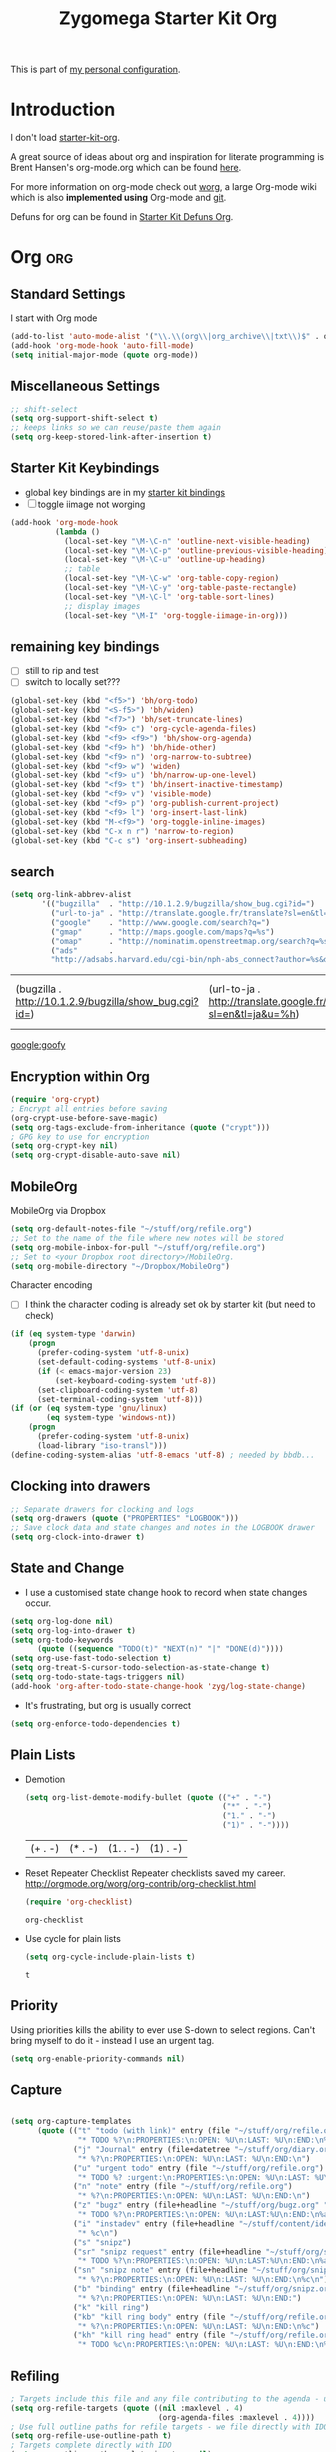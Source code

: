 #+TITLE: Zygomega Starter Kit Org
#+OPTIONS: toc:nil num:nil ^:nil

This is part of [[file:zygomega.org][my personal configuration]].


* Introduction
I don't load [[file:starter-kit-org][starter-kit-org]].

A great source of ideas about org and inspiration for literate
programming is Brent Hansen's org-mode.org which can be found [[http://doc.norang.ca/org-mode.html][here]].

For more information on org-mode check out [[http://orgmode.org/worg/][worg]], a large Org-mode wiki
which is also *implemented using* Org-mode and [[http://git-scm.com/][git]].

Defuns for org can be found in [[file:starter-kit-zyg-defuns-org.org][Starter Kit Defuns Org]].


* Org                                                              :org:
:LOGBOOK:
- State "TODO"       from ""           [2012-07-19 Thu 09:49]
:END:
:PROPERTIES:
		:ID:       29d70d42-d144-4fe0-b28b-0edfa6cf91cc
                :OPEN:     [2012-07-21 Sat 20:51]
:LAST: TODO [2012-07-23 Mon 11:27]
		:END:

** Standard Settings
I start with Org mode
#+begin_src emacs-lisp 
  (add-to-list 'auto-mode-alist '("\\.\\(org\\|org_archive\\|txt\\)$" . org-mode))
  (add-hook 'org-mode-hook 'auto-fill-mode)
  (setq initial-major-mode (quote org-mode))
#+end_src

#+results:
: org-mode

** Miscellaneous Settings
#+begin_src emacs-lisp 
  ;; shift-select
  (setq org-support-shift-select t)
  ;; keeps links so we can reuse/paste them again
  (setq org-keep-stored-link-after-insertion t)
  
#+end_src

#+results:
: t

** Starter Kit Keybindings
   :PROPERTIES:
   :CUSTOM_ID: keybindings
   :END:
- global key bindings are in my [[file:starter-kit-bindings.org][starter kit bindings]]
- [ ] toggle iimage not worging
#+begin_src emacs-lisp
  (add-hook 'org-mode-hook
            (lambda ()
              (local-set-key "\M-\C-n" 'outline-next-visible-heading)
              (local-set-key "\M-\C-p" 'outline-previous-visible-heading)
              (local-set-key "\M-\C-u" 'outline-up-heading)
              ;; table
              (local-set-key "\M-\C-w" 'org-table-copy-region)
              (local-set-key "\M-\C-y" 'org-table-paste-rectangle)
              (local-set-key "\M-\C-l" 'org-table-sort-lines)
              ;; display images
              (local-set-key "\M-I" 'org-toggle-iimage-in-org)))
#+end_src

#+results:
| #[nil \300\301\302\303\304$\207 [add-hook before-save-hook org-encrypt-entries nil t] 5] | #[nil \300\301\302\303\304$\207 [org-add-hook change-major-mode-hook org-show-block-all append local] 5] | (lambda nil (local-set-key \216 (quote outline-next-visible-heading)) (local-set-key \220 (quote outline-previous-visible-heading)) (local-set-key \225 (quote outline-up-heading)) (local-set-key \227 (quote org-table-copy-region)) (local-set-key \231 (quote org-table-paste-rectangle)) (local-set-key \214 (quote org-table-sort-lines)) (local-set-key \311 (quote org-toggle-iimage-in-org))) | auto-fill-mode | #[nil \300\301\302\303\304$\207 [org-add-hook change-major-mode-hook org-babel-show-result-all append local] 5] | org-babel-result-hide-spec | org-babel-hide-all-hashes |

** remaining key bindings
:PROPERTIES:
			:ID:       c0914200-d73d-4205-aba1-6cca8b2dd8f1
			:Effort:   0:15
                        :OPEN:     [2012-07-23 Mon 12:22]
:LAST:     [2012-10-11 Thu 13:11]
:CLOSE:    [2012-10-11 Thu 13:11]
			:END:

- [ ] still to rip and test
- [ ] switch to locally set???
#+begin_src emacs-lisp 
(global-set-key (kbd "<f5>") 'bh/org-todo)
(global-set-key (kbd "<S-f5>") 'bh/widen)
(global-set-key (kbd "<f7>") 'bh/set-truncate-lines)
(global-set-key (kbd "<f9> c") 'org-cycle-agenda-files)
(global-set-key (kbd "<f9> <f9>") 'bh/show-org-agenda)
(global-set-key (kbd "<f9> h") 'bh/hide-other)
(global-set-key (kbd "<f9> n") 'org-narrow-to-subtree)
(global-set-key (kbd "<f9> w") 'widen)
(global-set-key (kbd "<f9> u") 'bh/narrow-up-one-level)
(global-set-key (kbd "<f9> t") 'bh/insert-inactive-timestamp)
(global-set-key (kbd "<f9> v") 'visible-mode)
(global-set-key (kbd "<f9> p") 'org-publish-current-project)
(global-set-key (kbd "<f9> l") 'org-insert-last-link)
(global-set-key (kbd "M-<f9>") 'org-toggle-inline-images)
(global-set-key (kbd "C-x n r") 'narrow-to-region)
(global-set-key (kbd "C-c s") 'org-insert-subheading)
#+end_src

#+results:
: org-insert-subheading

** search
 #+begin_src emacs-lisp  
(setq org-link-abbrev-alist
       '(("bugzilla"  . "http://10.1.2.9/bugzilla/show_bug.cgi?id=")
         ("url-to-ja" . "http://translate.google.fr/translate?sl=en&tl=ja&u=%h")
         ("google"    . "http://www.google.com/search?q=")
         ("gmap"      . "http://maps.google.com/maps?q=%s")
         ("omap"      . "http://nominatim.openstreetmap.org/search?q=%s&polygon=1")
         ("ads"       .
         "http://adsabs.harvard.edu/cgi-bin/nph-abs_connect?author=%s&db_key=AST")))
#+end_src

 #+results:
 | (bugzilla . http://10.1.2.9/bugzilla/show_bug.cgi?id=) | (url-to-ja . http://translate.google.fr/translate?sl=en&tl=ja&u=%h) | (google . http://www.google.com/search?q=) | (gmap . http://maps.google.com/maps?q=%s) | (omap . http://nominatim.openstreetmap.org/search?q=%s&polygon=1) | (ads . http://adsabs.harvard.edu/cgi-bin/nph-abs_connect?author=%s&db_key=AST) |

[[google:goofy]]

** Encryption within Org
#+begin_src emacs-lisp 
(require 'org-crypt)
; Encrypt all entries before saving
(org-crypt-use-before-save-magic)
(setq org-tags-exclude-from-inheritance (quote ("crypt")))
; GPG key to use for encryption
(setq org-crypt-key nil)
(setq org-crypt-disable-auto-save nil)
#+end_src

#+results:



** MobileOrg
:PROPERTIES:
:OPEN: [2012-07-23 Mon 11:48]
:LAST:     [2012-09-16 Sun 09:11]
:CLOSE:    [2012-09-16 Sun 09:11]
:END:

MobileOrg via Dropbox
#+begin_src emacs-lisp 
  (setq org-default-notes-file "~/stuff/org/refile.org")
  ;; Set to the name of the file where new notes will be stored
  (setq org-mobile-inbox-for-pull "~/stuff/org/refile.org")
  ;; Set to <your Dropbox root directory>/MobileOrg.
  (setq org-mobile-directory "~/Dropbox/MobileOrg")
#+end_src

#+results:
: ~/Dropbox/MobileOrg


Character encoding
- [ ] I think the character coding is already set ok by starter kit (but need to check)
#+begin_src emacs-lisp :tangle no
(if (eq system-type 'darwin)
    (progn
      (prefer-coding-system 'utf-8-unix)
      (set-default-coding-systems 'utf-8-unix)
      (if (< emacs-major-version 23)
          (set-keyboard-coding-system 'utf-8))
      (set-clipboard-coding-system 'utf-8)
      (set-terminal-coding-system 'utf-8)))
(if (or (eq system-type 'gnu/linux)
        (eq system-type 'windows-nt))
    (progn
      (prefer-coding-system 'utf-8-unix)
      (load-library "iso-transl")))
(define-coding-system-alias 'utf-8-emacs 'utf-8) ; needed by bbdb...
#+end_src

#+results:

** Clocking into drawers
#+begin_src emacs-lisp 
;; Separate drawers for clocking and logs
(setq org-drawers (quote ("PROPERTIES" "LOGBOOK")))
;; Save clock data and state changes and notes in the LOGBOOK drawer
(setq org-clock-into-drawer t)
#+end_src

#+results:
: t


** State and Change
:PROPERTIES:
:OPEN: [2012-07-23 Mon 19:44]
:LAST:  [2012-07-23 Mon 20:24]
:CLOSE: [2012-07-23 Mon 20:24]
:END:
- I use a customised state change hook to record when state changes occur.
#+begin_src emacs-lisp 
(setq org-log-done nil)
(setq org-log-into-drawer t)
(setq org-todo-keywords
      (quote ((sequence "TODO(t)" "NEXT(n)" "|" "DONE(d)"))))
(setq org-use-fast-todo-selection t)
(setq org-treat-S-cursor-todo-selection-as-state-change t)
(setq org-todo-state-tags-triggers nil)
(add-hook 'org-after-todo-state-change-hook 'zyg/log-state-change)
#+end_src

#+results:
| org-clock-out-if-current | org-checklist | zyg/log-state-change |

- It's frustrating, but org is usually correct
#+begin_src emacs-lisp 
(setq org-enforce-todo-dependencies t)
#+end_src

#+results:
: t

  
** Plain Lists


- Demotion
  #+begin_src emacs-lisp 
  (setq org-list-demote-modify-bullet (quote (("+" . "-")
                                              ("*" . "-")
                                              ("1." . "-")
                                              ("1)" . "-"))))
  #+end_src

  #+results:
  | (+ . -) | (* . -) | (1. . -) | (1) . -) |

- Reset Repeater Checklist
  Repeater checklists saved my career.
  http://orgmode.org/worg/org-contrib/org-checklist.html
  #+begin_src emacs-lisp 
  (require 'org-checklist)
  #+end_src

  #+results:
  : org-checklist

- Use cycle for plain lists
  #+begin_src emacs-lisp 
  (setq org-cycle-include-plain-lists t)
  #+end_src

  #+results:
  : t



** Priority

Using priorities kills the ability to ever use S-down to select
regions.  Can't bring myself to do it - instead I use an urgent tag.

#+begin_src emacs-lisp 
  (setq org-enable-priority-commands nil)
#+end_src

#+results:


** Capture
:LOGBOOK:
CLOCK: [2012-08-23 Thu 20:49]--[2012-08-24 Fri 10:02] => 13:13
- Note taken on [2012-07-21 Sat 21:09] \\
  edited to account for timestamp stuff
:END:
:PROPERTIES:
:ID:       e79ecad1-2428-452a-b9d6-9fdd3ef8a174
:END:

#+begin_src emacs-lisp 
  
  (setq org-capture-templates
        (quote (("t" "todo (with link)" entry (file "~/stuff/org/refile.org")
                 "* TODO %?\n:PROPERTIES:\n:OPEN: %U\n:LAST: %U\n:END:\n%a\n")
                ("j" "Journal" entry (file+datetree "~/stuff/org/diary.org")
                 "* %?\n:PROPERTIES:\n:OPEN: %U\n:LAST: %U\n:END:\n")
                ("u" "urgent todo" entry (file "~/stuff/org/refile.org")
                 "* TODO %? :urgent:\n:PROPERTIES:\n:OPEN: %U\n:LAST: %U\n:END:\n")
                ("n" "note" entry (file "~/stuff/org/refile.org")
                 "* %?\n:PROPERTIES:\n:OPEN: %U\n:LAST: %U\n:END:\n")
                ("z" "bugz" entry (file+headline "~/stuff/org/bugz.org" "incoming")
                 "* TODO %?\n:PROPERTIES:\n:OPEN: %U\n:LAST:%U\n:END:\n%a\n")
                ("i" "instadev" entry (file+headline "~/stuff/content/ideas.org" "instadev")
                 "* %c\n")
                ("s" "snipz")  
                ("sr" "snipz request" entry (file+headline "~/stuff/org/snipz.org" "incoming")
                 "* TODO %?\n:PROPERTIES:\n:OPEN: %U\n:LAST:%U\n:END:\n%a\n")
                ("sn" "snipz note" entry (file+headline "~/stuff/org/snipz.org" "incoming")
                 "* %?\n:PROPERTIES:\n:OPEN: %U\n:LAST: %U\n:END:\n%c\n")
                ("b" "binding" entry (file+headline "~/stuff/org/snipz.org" "bindings")
                 "* %?\n:PROPERTIES:\n:OPEN: %U\n:LAST: %U\n:END:")
                ("k" "kill ring")
                ("kb" "kill ring body" entry (file "~/stuff/org/refile.org")
                 "* %?\n:PROPERTIES:\n:OPEN: %U\n:LAST: %U\n:END:\n%c")
                ("kh" "kill ring head" entry (file "~/stuff/org/refile.org")
                 "* TODO %c\n:PROPERTIES:\n:OPEN: %U\n:LAST: %U\n:END:\n%?"))))
  
#+end_src

#+results:
| t  | todo (with link) | entry | (file ~/stuff/org/refile.org)                      | * TODO %?\n:PROPERTIES:\n:OPEN: %U\n:LAST: %U\n:END:\n%a\n      |
| j  | Journal          | entry | (file+datetree ~/stuff/org/diary.org)              | * %?\n:PROPERTIES:\n:OPEN: %U\n:LAST: %U\n:END:\n               |
| u  | urgent todo      | entry | (file ~/stuff/org/refile.org)                      | * TODO %? :urgent:\n:PROPERTIES:\n:OPEN: %U\n:LAST: %U\n:END:\n |
| n  | note             | entry | (file ~/stuff/org/refile.org)                      | * %?\n:PROPERTIES:\n:OPEN: %U\n:LAST: %U\n:END:\n               |
| z  | bugz             | entry | (file+headline ~/stuff/org/bugz.org incoming)      | * TODO %?\n:PROPERTIES:\n:OPEN: %U\n:LAST:%U\n:END:\n%a\n       |
| i  | instadev         | entry | (file+headline ~/stuff/content/ideas.org instadev) | * %c\n                                                          |
| s  | snipz            |       |                                                    |                                                                 |
| sr | snipz request    | entry | (file+headline ~/stuff/org/snipz.org incoming)     | * TODO %?\n:PROPERTIES:\n:OPEN: %U\n:LAST:%U\n:END:\n%a\n       |
| sn | snipz note       | entry | (file+headline ~/stuff/org/snipz.org incoming)     | * %?\n:PROPERTIES:\n:OPEN: %U\n:LAST: %U\n:END:\n%c\n           |
| b  | binding          | entry | (file+headline ~/stuff/org/snipz.org bindings)     | * %?\n:PROPERTIES:\n:OPEN: %U\n:LAST: %U\n:END:                 |
| k  | kill ring        |       |                                                    |                                                                 |
| kb | kill ring body   | entry | (file ~/stuff/org/refile.org)                      | * %?\n:PROPERTIES:\n:OPEN: %U\n:LAST: %U\n:END:\n%c             |
| kh | kill ring head   | entry | (file ~/stuff/org/refile.org)                      | * TODO %c\n:PROPERTIES:\n:OPEN: %U\n:LAST: %U\n:END:\n%?        |




** Refiling
CLOSED: [2012-07-20 Fri 00:20]
:LOGBOOK:
- State "DONE"       from "NEXT"       [2012-07-20 Fri 00:20]
- State "NEXT"       from "TODO"       [2012-07-20 Fri 00:20]
- State "TODO"       from ""           [2012-07-19 Thu 22:43]
:END:

#+begin_src emacs-lisp  
; Targets include this file and any file contributing to the agenda - up to 4 levels deep
(setq org-refile-targets (quote ((nil :maxlevel . 4)
                                 (org-agenda-files :maxlevel . 4))))
; Use full outline paths for refile targets - we file directly with IDO
(setq org-refile-use-outline-path t)
; Targets complete directly with IDO
(setq org-outline-path-complete-in-steps nil)
; Allow refile to create parent tasks with confirmation
(setq org-refile-allow-creating-parent-nodes (quote confirm))
; every header is a refile target
(setq org-refile-target-verify-function nil)
; use IDO
(setq org-completion-use-ido t)

#+end_src

#+results:

** Agenda view
:PROPERTIES:
		:Effort:   0.45
:OPEN: [2012-07-23 Mon 19:45]
:LAST:  [2012-07-23 Mon 20:24]
:CLOSE: [2012-07-23 Mon 20:24]
:ID: b6b3a794-7836-4259-8b9c-92ce0a35cd24
		:END:

Startup should take this table and create the org-agenda-files list.

#+TBLNAME: agenda-files-table
| stuff           | meta.org                    |                   |
| .emacs.d        | tonyday.org                 |                   |
| .emacs.d        | starter-kit-tonyday-org.org |                   |
| stuff           | org                         | refile.org        |
| stuff           | org                         | bugz.org          |
| stuff           | org                         | snipz.org         |
| stuff           | org                         | org.org           |
| stuff           | emacs                       | emacs.org         |
| stuff           | sys                         | sys.org           |
| stuff           | biz                         | scarce.org        |
| stuff           | site                        | landing.org       |
| stuff           | site                        | scarcecapital.org |
| stuff           | content                     | life.org          |
| stuff           | content                     | writing.org       |
| stuff           | dev                         | webdev.org        |
| stuff           | emacs                       | bindings.org      |
| stuff           | sys                         | git.org           |
| stuff           | factor                      | factor.org        |
| stuff           | dev                         | jsdev.org         |
| stuff           | content                     | ideas.org         |
| git             | emfx_R                      | emfx.org          |
| git             | emfx_R                      | volatility.org    |
| git             | emfx_R                      | rdev.org          |
| git             | emfx_R                      | xkcd.org          |
| emfx            | README.org                  |                   |
| dotemacs-mashup | README.org                  |                   |

- function to reset org-agenda-files based on the above table of directories
  and files
  #+begin_src emacs-lisp :var table=agenda-files-table
    (setq clean-table
          (delete nil  
                  (loop for line in table
                        collect 
                        (delete "" (delete-dups line)))))
    
    (setq org-agenda-files 
          (mapcar
           (lambda (x) 
             (concat "~/"
                     (mapconcat
                      'eval x "/")))
           clean-table))
  #+end_src

  #+results:
  | ~/stuff/meta.org | ~/.emacs.d/tonyday.org | ~/.emacs.d/starter-kit-tonyday-org.org | ~/stuff/org/refile.org | ~/stuff/org/bugz.org | ~/stuff/org/snipz.org | ~/stuff/org/org.org | ~/stuff/emacs/emacs.org | ~/stuff/sys/sys.org | ~/stuff/biz/scarce.org | ~/stuff/site/landing.org | ~/stuff/site/scarcecapital.org | ~/stuff/content/life.org | ~/stuff/content/writing.org | ~/stuff/dev/webdev.org | ~/stuff/emacs/bindings.org | ~/stuff/sys/git.org | ~/stuff/factor/factor.org | ~/stuff/dev/jsdev.org | ~/stuff/content/ideas.org | ~/git/emfx_R/emfx.org | ~/git/emfx_R/volatility.org | ~/git/emfx_R/rdev.org | ~/git/emfx_R/xkcd.org | ~/emfx/README.org | ~/dotemacs-mashup/README.org |



- (Manual) Agenda Files (turned off)
  #+begin_src emacs-lisp :tangle no
    ;; the entire directory (hand edit this)
    (setq org-agenda-files (quote ("~/stuff/org/refile.org"
                                   "~/stuff/org/org.org"
                                   "~/stuff/org/bugz.org"
                                   "~/stuff/org/snipz.org"
                                   "~/stuff/biz/scarce.org"
                                   "~/stuff/meta.org"
                                   "~/stuff/content/life.org"
                                   "~/stuff/content/writing.org"
                                   "~/stuff/emacs/emacs.org"
                                   "~/stuff/emacs/bindings.org"
                                   "~/.emacs.d/tonyday.org"
                                   "~/.emacs.d/starter-kit-tonyday-org.org"
                                   "~/stuff/sys/sys.org"
                                   "~/stuff/sys/migrate.org"
                                   "~/stuff/site/scarcecapital.org"
                                   "~/stuff/dev/webdev.org"
                                   "~/stuff/sys/git.org"
                                   "~/stuff/factor/momentum/qic.org"
                                   "~/stuff/factor/emfx.org"
                                   "~/stuff/factor/factor.org"
                                   "~/emfx/emfx.org"
                                   "~/dotemacs-mashup/README.org"
                                   "~/stuff/dev/rdev.org"
                                   "~/stuff/dev/jsdev.org"
                                   "~/stuff/dev/webdev.org"
                                   "~/stuff/content/quant.org"
                                   "~/stuff/content/ideas.org")))
    
  #+end_src

  #+results:
  | ~/stuff/org/refile.org | ~/stuff/org/org.org | ~/stuff/org/bugz.org | ~/stuff/org/snipz.org | ~/stuff/biz/scarce.org | ~/stuff/meta.org | ~/stuff/content/life.org | ~/stuff/content/writing.org | ~/stuff/emacs/emacs.org | ~/stuff/emacs/bindings.org | ~/.emacs.d/tonyday.org | ~/.emacs.d/starter-kit-tonyday-org.org | ~/stuff/sys/sys.org | ~/stuff/sys/migrate.org | ~/stuff/site/scarcecapital.org | ~/stuff/dev/webdev.org | ~/stuff/sys/git.org | ~/stuff/factor/momentum/qic.org | ~/stuff/factor/emfx.org | ~/stuff/factor/factor.org | ~/emfx/emfx.org | ~/dotemacs-mashup/README.org | ~/stuff/dev/rdev.org | ~/stuff/dev/jsdev.org | ~/stuff/dev/webdev.org | ~/stuff/content/quant.org | ~/stuff/content/ideas.org |

- disable =C-c [=
  I adopt the same system as =norang=.  It becomes difficult to
  remember what's on and not on the agenda
 #+begin_src emacs-lisp
   ;; Disable C-c [ and C-c ] in org-mode
   (add-hook 'org-mode-hook
             (lambda ()
               ;; Undefine C-c [ and C-c ] since this breaks my
               ;; org-agenda files when directories are include It
               ;; expands the files in the directories individually
               (org-defkey org-mode-map "\C-c["    'undefined)
               (org-defkey org-mode-map "\C-c]"    'undefined))
             'append)
  #+end_src




Standard settings
#+begin_src emacs-lisp 
  ;; Compact the block agenda view
  (setq org-agenda-compact-blocks t)
  
  ;; Do not dim blocked tasks
  (setq org-agenda-dim-blocked-tasks nil)
  (setq org-agenda-span 'day)
  (setq org-stuck-projects (quote ("" nil nil "")))

#+end_src

#+results:
|   | nil | nil |   |

- Custom agenda
  This custom view is lidted straight from =norang=.  I have no idea
  how it does what it does, nor what it actually does, but it works
  for me.
  #+begin_src emacs-lisp :tangle yes
    ;; Custom agenda command definitions
    (setq org-agenda-custom-commands
          (quote (("N" "Notes" tags "NOTE"
                   ((org-agenda-overriding-header "Notes")
                    (org-tags-match-list-sublevels t)))
                  ("h" "Habits" tags-todo "STYLE=\"habit\""
                   ((org-agenda-overriding-header "Habits")
                    (org-agenda-sorting-strategy
                     '(todo-state-down effort-up category-keep))))
                  (" " "Agenda"
                   ((agenda "" nil)
                    (tags "REFILE"
                          ((org-agenda-overriding-header "Tasks to Refile")
                           (org-tags-match-list-sublevels nil)))
                    (tags-todo "-CANCELLED/!"
                               ((org-agenda-overriding-header "Stuck Projects")
                                (org-agenda-skip-function 'bh/skip-non-stuck-projects)))
                    (tags-todo "-WAITING-CANCELLED/!NEXT"
                               ((org-agenda-overriding-header "Next Tasks")
                                (org-agenda-skip-function 'bh/skip-projects-and-habits-and-single-tasks)
                                (org-agenda-todo-ignore-scheduled t)
                                (org-agenda-todo-ignore-deadlines t)
                                (org-tags-match-list-sublevels t)
                                (org-agenda-sorting-strategy
                                 '(todo-state-down effort-up category-keep))))
                    (tags-todo "-REFILE-CANCELLED/!-HOLD-WAITING"
                               ((org-agenda-overriding-header "Tasks")
                                (org-agenda-skip-function 'bh/skip-project-tasks-maybe)
                                (org-agenda-todo-ignore-scheduled t)
                                (org-agenda-todo-ignore-deadlines t)
                                (org-agenda-sorting-strategy
                                 '(category-keep))))
                    (tags-todo "-CANCELLED/!"
                               ((org-agenda-overriding-header "Projects")
                                (org-agenda-skip-function 'bh/skip-non-projects)
                                (org-agenda-sorting-strategy
                                 '(category-keep))))
                    (tags-todo "-CANCELLED/!WAITING|HOLD"
                               ((org-agenda-overriding-header "Waiting and Postponed Tasks")
                                (org-tags-match-list-sublevels nil)
                                (org-agenda-todo-ignore-scheduled 'future)
                                (org-agenda-todo-ignore-deadlines 'future)))
                    (tags "-REFILE/"
                          ((org-agenda-overriding-header "Tasks to Archive")
                           (org-agenda-skip-function 'bh/skip-non-archivable-tasks))))
                   nil)
                  ("r" "Tasks to Refile" tags "REFILE"
                   ((org-agenda-overriding-header "Tasks to Refile")
                    (org-tags-match-list-sublevels nil)))
                  ("#" "Stuck Projects" tags-todo "-CANCELLED/!"
                   ((org-agenda-overriding-header "Stuck Projects")
                    (org-agenda-skip-function 'bh/skip-non-stuck-projects)))
                  ("n" "Next Tasks" tags-todo "-WAITING-CANCELLED/!NEXT"
                   ((org-agenda-overriding-header "Next Tasks")
                    (org-agenda-skip-function 'bh/skip-projects-and-habits-and-single-tasks)
                    (org-agenda-todo-ignore-scheduled t)
                    (org-agenda-todo-ignore-deadlines t)
                    (org-tags-match-list-sublevels t)
                    (org-agenda-sorting-strategy
                     '(todo-state-down effort-up category-keep))))
                  ("R" "Tasks" tags-todo "-REFILE-CANCELLED/!-HOLD-WAITING"
                   ((org-agenda-overriding-header "Tasks")
                    (org-agenda-skip-function 'bh/skip-project-tasks-maybe)
                    (org-agenda-sorting-strategy
                     '(category-keep))))
                  ("p" "Projects" tags-todo "-CANCELLED/!"
                   ((org-agenda-overriding-header "Projects")
                    (org-agenda-skip-function 'bh/skip-non-projects)
                    (org-agenda-sorting-strategy
                     '(category-keep))))
                  ("w" "Waiting Tasks" tags-todo "-CANCELLED/!WAITING|HOLD"
                   ((org-agenda-overriding-header "Waiting and Postponed tasks"))
                   (org-tags-match-list-sublevels nil))
                  ("A" "Tasks to Archive" tags "-REFILE/"
                   ((org-agenda-overriding-header "Tasks to Archive")
                    (org-agenda-skip-function 'bh/skip-non-archivable-tasks))))))
  #+end_src

  #+results:
  | N | Notes            | tags                                                                                                                                                                                                                                                                                                                                                                                                                                                                                                                                                                                                                                                                                                                                                                                                                                                                                                                                                                                                                                                                                                                     | NOTE                                                                                                                                                                                                                                                                                                                                          | ((org-agenda-overriding-header Notes) (org-tags-match-list-sublevels t))                                                                                                                                                                                                                                                |                                                              |                                     |
  | h | Habits           | tags-todo                                                                                                                                                                                                                                                                                                                                                                                                                                                                                                                                                                                                                                                                                                                                                                                                                                                                                                                                                                                                                                                                                                                | STYLE="habit"                                                                                                                                                                                                                                                                                                                                 | ((org-agenda-overriding-header Habits) (org-agenda-sorting-strategy (quote (todo-state-down effort-up category-keep))))                                                                                                                                                                                                 |                                                              |                                     |
  |   | Agenda           | ((agenda  nil) (tags REFILE ((org-agenda-overriding-header Tasks to Refile) (org-tags-match-list-sublevels nil))) (tags-todo -CANCELLED/! ((org-agenda-overriding-header Stuck Projects) (org-agenda-skip-function (quote bh/skip-non-stuck-projects)))) (tags-todo -WAITING-CANCELLED/!NEXT ((org-agenda-overriding-header Next Tasks) (org-agenda-skip-function (quote bh/skip-projects-and-habits-and-single-tasks)) (org-agenda-todo-ignore-scheduled t) (org-agenda-todo-ignore-deadlines t) (org-tags-match-list-sublevels t) (org-agenda-sorting-strategy (quote (todo-state-down effort-up category-keep))))) (tags-todo -REFILE-CANCELLED/!-HOLD-WAITING ((org-agenda-overriding-header Tasks) (org-agenda-skip-function (quote bh/skip-project-tasks-maybe)) (org-agenda-todo-ignore-scheduled t) (org-agenda-todo-ignore-deadlines t) (org-agenda-sorting-strategy (quote (category-keep))))) (tags-todo -CANCELLED/! ((org-agenda-overriding-header Projects) (org-agenda-skip-function (quote bh/skip-non-projects)) (org-agenda-sorting-strategy (quote (category-keep))))) (tags-todo -CANCELLED/!WAITING | HOLD ((org-agenda-overriding-header Waiting and Postponed Tasks) (org-tags-match-list-sublevels nil) (org-agenda-todo-ignore-scheduled (quote future)) (org-agenda-todo-ignore-deadlines (quote future)))) (tags -REFILE/ ((org-agenda-overriding-header Tasks to Archive) (org-agenda-skip-function (quote bh/skip-non-archivable-tasks))))) | nil                                                                                                                                                                                                                                                                                                                     |                                                              |                                     |
  | r | Tasks to Refile  | tags                                                                                                                                                                                                                                                                                                                                                                                                                                                                                                                                                                                                                                                                                                                                                                                                                                                                                                                                                                                                                                                                                                                     | REFILE                                                                                                                                                                                                                                                                                                                                        | ((org-agenda-overriding-header Tasks to Refile) (org-tags-match-list-sublevels nil))                                                                                                                                                                                                                                    |                                                              |                                     |
  | # | Stuck Projects   | tags-todo                                                                                                                                                                                                                                                                                                                                                                                                                                                                                                                                                                                                                                                                                                                                                                                                                                                                                                                                                                                                                                                                                                                | -CANCELLED/!                                                                                                                                                                                                                                                                                                                                  | ((org-agenda-overriding-header Stuck Projects) (org-agenda-skip-function (quote bh/skip-non-stuck-projects)))                                                                                                                                                                                                           |                                                              |                                     |
  | n | Next Tasks       | tags-todo                                                                                                                                                                                                                                                                                                                                                                                                                                                                                                                                                                                                                                                                                                                                                                                                                                                                                                                                                                                                                                                                                                                | -WAITING-CANCELLED/!NEXT                                                                                                                                                                                                                                                                                                                      | ((org-agenda-overriding-header Next Tasks) (org-agenda-skip-function (quote bh/skip-projects-and-habits-and-single-tasks)) (org-agenda-todo-ignore-scheduled t) (org-agenda-todo-ignore-deadlines t) (org-tags-match-list-sublevels t) (org-agenda-sorting-strategy (quote (todo-state-down effort-up category-keep)))) |                                                              |                                     |
  | R | Tasks            | tags-todo                                                                                                                                                                                                                                                                                                                                                                                                                                                                                                                                                                                                                                                                                                                                                                                                                                                                                                                                                                                                                                                                                                                | -REFILE-CANCELLED/!-HOLD-WAITING                                                                                                                                                                                                                                                                                                              | ((org-agenda-overriding-header Tasks) (org-agenda-skip-function (quote bh/skip-project-tasks-maybe)) (org-agenda-sorting-strategy (quote (category-keep))))                                                                                                                                                             |                                                              |                                     |
  | p | Projects         | tags-todo                                                                                                                                                                                                                                                                                                                                                                                                                                                                                                                                                                                                                                                                                                                                                                                                                                                                                                                                                                                                                                                                                                                | -CANCELLED/!                                                                                                                                                                                                                                                                                                                                  | ((org-agenda-overriding-header Projects) (org-agenda-skip-function (quote bh/skip-non-projects)) (org-agenda-sorting-strategy (quote (category-keep))))                                                                                                                                                                 |                                                              |                                     |
  | w | Waiting Tasks    | tags-todo                                                                                                                                                                                                                                                                                                                                                                                                                                                                                                                                                                                                                                                                                                                                                                                                                                                                                                                                                                                                                                                                                                                | -CANCELLED/!WAITING                                                                                                                                                                                                                                                                                                                           | HOLD                                                                                                                                                                                                                                                                                                                    | ((org-agenda-overriding-header Waiting and Postponed tasks)) | (org-tags-match-list-sublevels nil) |
  | A | Tasks to Archive | tags                                                                                                                                                                                                                                                                                                                                                                                                                                                                                                                                                                                                                                                                                                                                                                                                                                                                                                                                                                                                                                                                                                                     | -REFILE/                                                                                                                                                                                                                                                                                                                                      | ((org-agenda-overriding-header Tasks to Archive) (org-agenda-skip-function (quote bh/skip-non-archivable-tasks)))                                                                                                                                                                                                       |                                                              |                                     |




** Agenda Keys
:PROPERTIES:
:OPEN: [2012-07-23 Mon 20:41]
:LAST: NEXT [2012-08-01 Wed 15:08]
:END:

Most of these agenda commands are from =norang=.  The defuns are
defined [[file:starter-kit-zyg-defuns-org.org::*%3Dnorang%3D%20defuns][here]].

#+begin_src emacs-lisp 
(add-hook 'org-agenda-mode-hook
          (lambda ()
            (define-key org-agenda-mode-map "q" 'bury-buffer))
          'append)
(add-hook 'org-agenda-mode-hook
          '(lambda () (org-defkey org-agenda-mode-map "F" 'bh/restrict-to-file-or-follow))
          'append)
(add-hook 'org-agenda-mode-hook
          '(lambda () (org-defkey org-agenda-mode-map "W" 'bh/widen))
          'append)
(add-hook 'org-agenda-mode-hook
          '(lambda () (org-defkey org-agenda-mode-map "N" 'bh/narrow-to-subtree))
          'append)
(add-hook 'org-agenda-mode-hook
          '(lambda () (org-defkey org-agenda-mode-map "P" 'bh/narrow-to-project))
          'append)
(add-hook 'org-agenda-mode-hook
          '(lambda () (org-defkey org-agenda-mode-map "U" 'bh/narrow-up-one-level))
          'append)
(add-hook 'org-agenda-mode-hook
          '(lambda () (org-defkey org-agenda-mode-map "\C-c\C-x<" 'bh/set-agenda-restriction-lock))
          'append)
#+end_src

#+results:
| lambda | nil | (define-key org-agenda-mode-map q (quote bury-buffer))                        |
| lambda | nil | (org-defkey org-agenda-mode-map F (quote bh/restrict-to-file-or-follow))      |
| lambda | nil | (org-defkey org-agenda-mode-map W (quote bh/widen))                           |
| lambda | nil | (org-defkey org-agenda-mode-map N (quote bh/narrow-to-subtree))               |
| lambda | nil | (org-defkey org-agenda-mode-map P (quote bh/narrow-to-project))               |
| lambda | nil | (org-defkey org-agenda-mode-map U (quote bh/narrow-up-one-level))             |
| lambda | nil | (org-defkey org-agenda-mode-map < (quote bh/set-agenda-restriction-lock)) |
| lambda | nil | (hl-line-mode 1)                                                              |

** Agenda Settings - Miscellaneous
:PROPERTIES:
:OPEN: [2012-08-01 Wed 13:57]
:CLOSE: [2012-08-01 Wed 13:57]
:LAST:  [2012-08-01 Wed 13:57]
:END:

These follow the =norang= suggestions  
#+begin_src emacs-lisp 
;; Always hilight the current agenda line
(add-hook 'org-agenda-mode-hook
          '(lambda () (hl-line-mode 1))
          'append)

;; Keep tasks with dates on the global todo lists
(setq org-agenda-todo-ignore-with-date nil)

;; Keep tasks with deadlines on the global todo lists
(setq org-agenda-todo-ignore-deadlines nil)

;; Keep tasks with scheduled dates on the global todo lists
(setq org-agenda-todo-ignore-scheduled nil)

;; Keep tasks with timestamps on the global todo lists
(setq org-agenda-todo-ignore-timestamp nil)

;; Remove completed deadline tasks from the agenda view
(setq org-agenda-skip-deadline-if-done t)

;; Remove completed scheduled tasks from the agenda view
(setq org-agenda-skip-scheduled-if-done t)

;; Remove completed items from search results
(setq org-agenda-skip-timestamp-if-done t)

(setq org-agenda-include-diary nil)
(setq org-agenda-diary-file (expand-file-name "~/org/diary.org"))

(setq org-agenda-insert-diary-extract-time t)

;; Include agenda archive files when searching for things
(setq org-agenda-text-search-extra-files (quote (agenda-archives)))

;; Show all future entries for repeating tasks
(setq org-agenda-repeating-timestamp-show-all t)

;; Show all agenda dates - even if they are empty
(setq org-agenda-show-all-dates t)

;; Start the weekly agenda on Monday
(setq org-agenda-start-on-weekday 1)

;; Enable display of the time grid so we can see the marker for the current time
(setq org-agenda-time-grid (quote ((daily today remove-match)
                                   #("----------------" 0 16 (org-heading t))
                                   (830 1000 1200 1300 1500 1700))))

;; Display tags farther right
(setq org-agenda-tags-column -102)

;; Keep filters in place
(setq org-agenda-persistent-filter t)




#+end_src

#+results:
: t




** Agenda sort from =norang=

Defuns are defined [[file:starter-kit-zyg-defuns-org.org::*%3Dnorang%3D%20defuns][here]]. 
#+begin_src emacs-lisp
  
  ;; Sorting order for tasks on the agenda
  (setq org-agenda-sorting-strategy
        (quote ((agenda habit-down time-up user-defined-up priority-down effort-up category-keep)
                (todo category-up priority-down effort-up)
                (tags category-up priority-down effort-up)
                (search category-up))))
  ;;
  ;; Agenda sorting functions
  ;;
  (setq org-agenda-cmp-user-defined 'bh/agenda-sort)
#+end_src

#+results:
: bh/agenda-sort

** Tags

#+begin_src emacs-lisp 

; Tags with fast selection keys
(setq org-tag-alist (quote (("urgent" . ?u)
                            ("bill" . ?b)
                            ("scarce" . ?s)
                            ("crypt" . ?c)
                            ("emacs" . ?e))))
                            
; Allow setting single tags without the menu
(setq org-fast-tag-selection-single-key (quote expert))

; For tag searches ignore tasks with scheduled and deadline dates
(setq org-agenda-tags-todo-honor-ignore-options nil)

#+end_src

#+results:

** Archiving
:LOGBOOK:
- State "DONE"       from "NEXT"       [2012-07-19 Thu 23:19]
- State "NEXT"       from "TODO"       [2012-07-19 Thu 23:19]
- State "TODO"       from ""           [2012-07-19 Thu 23:19]
:END:

Anything with a =DONE= todo tag is a valid archiving candidate.
Though more often than not I'm going to set a section heading back to
=""= once I'm done.

#+begin_src emacs-lisp 
(setq org-archive-mark-done nil)
(setq org-archive-location "%s_archive::* Archived Tasks")
#+end_src

#+results:
: %s_archive::* Archived Tasks

** Code Blocks
:PROPERTIES:
:OPEN: [2012-07-23 Mon 19:52]
:LAST: TODO [2012-07-23 Mon 19:52]
:END:

- lowercase results
  #+begin_src emacs-lisp 
  (setq org-babel-results-keyword "results")
  #+end_src

  #+results:
  : results

- languages used
  #+begin_src emacs-lisp 
    (org-babel-do-load-languages
       (quote org-babel-load-languages)
       (quote ((emacs-lisp . t)
               (sh . t)
               (gnuplot . t)
               (org . t)
               (octave . t)
               (js . t)
               (R . t))))
  #+end_src

  #+results:
  | (emacs-lisp . t) | (sh . t) | (gnuplot . t) | (org . t) | (octave . t) |

- Don't cache me
  #+begin_src emacs-lisp 
    (setq org-babel-default-header-args
    (cons '(:cache . "no")
    (assq-delete-all :cache org-babel-default-header-args)))
  #+end_src

  #+results:
  | (:cache . no) | (:session . *Inferior Octave*) | (:results . value) | (:results . replace) | (:exports . code) | (:noweb . no) | (:hlines . no) | (:tangle . no) | (:padnewline . yes) |

- Don't prompt me
  #+begin_src emacs-lisp 
  (setq org-confirm-babel-evaluate nil)
  #+end_src

  #+results:

- do not re-evaluate on export
  #+begin_src emacs-lisp 
  (setq org-export-babel-evaluate nil)
  #+end_src

  #+results:

- Use the current window for C-c ' source editing
  #+begin_src emacs-lisp 
  (setq org-src-window-setup 'current-window)
  #+end_src

  #+results:
  : current-window

- Always look your best
  #+begin_src emacs-lisp 
  (setq org-src-fontify-natively t)
  #+end_src

  #+results:
  : t

- I wish I'd known about this before.
  #+begin_src emacs-lisp 
  (setq org-src-tab-acts-natively t)
  #+end_src

  #+results:
  : t

  

** Setting to get Octave Working
:PROPERTIES:
:ID: b142296d-b21d-4f4b-a462-3404ff6b4c57
:END:

- Results are value (needed for octave)
  #+begin_src emacs-lisp 
  (setq org-babel-default-header-args
       (cons '(:results . "value") org-babel-default-header-args)) 
  #+end_src

  #+results:
  | (:results . value) | (:cache . no) | (:session . *Inferior Octave*) | (:results . value) | (:results . replace) | (:exports . code) | (:noweb . no) | (:hlines . no) | (:tangle . no) | (:padnewline . yes) |

- [ ] inline images break my windows emacs 
  #+begin_src emacs-lisp 
  (setq org-startup-with-inline-images nil)
  #+end_src

  #+results:

- Single session for Octave
  - [ ] breaks other languages of course as it's a global variable
  - turning this off
  #+begin_src emacs-lisp :tangle no
  ; Run octave in the same session.  Without this set, octave opens
  ; and closes on every evaluation.
  (setq org-babel-default-header-args
         (cons '(:session . "*Inferior Octave*")
         (assq-delete-all :session org-babel-default-header-args)))
  #+end_src

  #+results:
  | (:session . *Inferior Octave*) | (:results . value) | (:cache . no) | (:results . value) | (:results . replace) | (:exports . code) | (:noweb . no) | (:hlines . no) | (:tangle . no) | (:padnewline . yes) |

- tangle octave files with a .m suffix
  #+begin_src emacs-lisp 
  (add-to-list 'org-babel-tangle-lang-exts '("octave" . "m"))
  #+end_src

  #+results:
  | (octave . m) | (emacs-lisp . el) |

- sub-scripts might mess with octave
  #+begin_src emacs-lisp 
  (setq org-use-sub-superscripts nil)
  #+end_src

  #+results:


** Export settings
:LOGBOOK:
		 - State "DONE"       from "TODO"       [2012-05-29 Tue 09:10]
		 :END:
:PROPERTIES:
:Effort: 5:00
:ID: 85ec9756-18b2-4240-a021-7cfa8e6f718b
:END:

HTML exported using org looks so clean and stylish.

- no post-amble thanks
  #+begin_src emacs-lisp 
  (setq org-export-html-postamble nil)
  #+end_src

  #+results:

  
- Inline images in HTML instead of producting links to the image
  #+begin_src emacs-lisp 
  (setq org-export-html-inline-images t)
  #+end_src

  #+results:
  : t

- Using an external style file
  #+begin_src emacs-lisp 
    (setq org-export-html-style "<link rel=\"stylesheet\" type=\"text/css\" href=\"style.css\"/>")
    (setq org-export-html-style-include-default nil)
  #+end_src

  #+results:

- Do not generate internal css formatting for HTML exports
  - [ ] try this out M-x org-export-htmlize-generate-css
  #+begin_src emacs-lisp 
  (setq org-export-htmlize-output-type (quote css))
  #+end_src

  #+results:
  : css

- Export with LaTeX fragments
  - [ ] dollar dollar bug
  #+begin_src emacs-lisp 
  (setq org-export-with-LaTeX-fragments t)
  #+end_src

  #+results:
  : t

- html decl
  #+begin_src emacs-lisp 
  (setq org-export-html-xml-declaration (quote (("html" . "")
                                                ("was-html" . "<?xml version=\"1.0\" encoding=\"%s\"?>")
                                                ("php" . "<?php echo \"<?xml version=\\\"1.0\\\" encoding=\\\"%s\\\" ?>\"; ?>"))))
  #+end_src

  #+results:
  | (html . ) | (was-html . <?xml version="1.0" encoding="%s"?>) | (php . <?php echo "<?xml version=\"1.0\" encoding=\"%s\" ?>"; ?>) |

- allow BIND to do its thing
  #+begin_src emacs-lisp 
  (setq org-export-allow-BIND t)
  #+end_src

  #+results:
  : t

- timestamps outside drawers are evil.
  #+begin_src emacs-lisp 
  (setq org-export-with-timestamps nil)
  #+end_src

  #+results:


** Publishing
:PROPERTIES:
:OPEN: [2012-07-23 Mon 20:14]
:LAST:     [2012-10-11 Thu 13:31]
:CLOSE:    [2012-10-11 Thu 13:31]
:END:

This is still in test mode.

#+begin_src emacs-lisp 
  ;tmp - http://www.scarcecapital.com/qic
  (setq org-publish-project-alist
        ; mom-org are the org-files that generate the content
        ; mom-extra are images and css files that need to be included
        ; mom is the top-level project that gets published
        (quote (("mom-report-org"
                 :base-directory "~/projects/qic/momentum/draft"
                 :publishing-directory "~/pub/report"
                 ; :publishing-directory "/ssh:www-data@www:~/www.scarcecapital.com/tmp"
                 :recursive t
                 :section-numbers nil
                 :table-of-contents nil
                 :base-extension "org"
                 :publishing-function (org-publish-org-to-html org-publish-org-to-org)
                 :style "<link rel=\"stylesheet\" href=\"scarce.css\" type=\"text/css\" />"
                 :plain-source t
                 :htmlized-source t
                 :style-include-default nil
                 :auto-sitemap t
                 :sitemap-filename "index.html"
                 :sitemap-title "Momentum Report"
                 :sitemap-style "tree"
                 :author-info t
                 :creator-info t)
                ("mom-report-extra"
                 :base-directory "~/projects/qic/momentum/draft"
                 :publishing-directory "~/pub/report"
                 :base-extension "css\\|pdf\\|png\\|jpg\\|gif"
                 :publishing-function org-publish-attachment
                 :recursive t
                 :author nil)
                ("mom-report"
                 :components ("mom-report-org" "mom-report-extra"))
                ; tmp for quick testing
                ("tmp-org"
                 :base-directory "~/tmp/publish"
                 :publishing-directory "~/pub/tmp"
                 ; :publishing-directory "/ssh:www-data@www:~/www.scarcecapital.com/tmp"
                 :recursive t
                 :section-numbers nil
                 :table-of-contents nil
                 :base-extension "org"
                 :publishing-function (org-publish-org-to-html org-publish-org-to-org)
                 ;:style "<link rel=\"stylesheet\" href=\"http://scarcecapital.com/tmp/org.css\" type=\"text/css\" />"
                 ; I assume you can then just put the stylesheet in the directory (tmp) and all is cool
                 :style "<link rel=\"stylesheet\" href=\"org.css\" type=\"text/css\" />"
                 :plain-source t
                 :htmlized-source t
                 :style-include-default nil
                 :auto-sitemap t
                 :sitemap-filename "index.html"
                 :sitemap-title "Test Publishing Environment"
                 :sitemap-style "tree"
                 :author-info t
                 :creator-info t)
                ("tmp-extra"
                 :base-directory "~/tmp/publish/"
                 :publishing-directory "~/pub/tmp"
                 :base-extension "css\\|pdf\\|png\\|jpg\\|gif\\|el"
                 :publishing-function org-publish-attachment
                 :recursive t
                 :author nil)
                ("tmp"
                 :components ("tmp-org" "tmp-extra"))
                ; mom-dev is a testing version
                ("mom-dev-org"
                 :base-directory "~/projects/momentum/dev"
                 :publishing-directory "~/pub/dev"
                 ; :publishing-directory "/ssh:www-data@www:~/www.scarcecapital.com/tmp"
                 :recursive t
                 :section-numbers nil
                 :table-of-contents nil
                 :base-extension "org"
                 :publishing-function (org-publish-org-to-html org-publish-org-to-org)
                 :style "<link rel=\"stylesheet\" href=\"http://scarcecapital.com/tmp/org.css\" type=\"text/css\" />"
                 :plain-source t
                 :htmlized-source t
                 :style-include-default nil
                 :auto-sitemap t
                 :sitemap-filename "index.html"
                 :sitemap-title "Momemtum Development"
                 :sitemap-style "tree"
                 :author-info t
                 :creator-info t)
                ("mom-dev-extra"
                 :base-directory "~/projects/momentum/dev"
                 :publishing-directory "~/pub/dev"
                 :base-extension "css\\|pdf\\|png\\|jpg\\|gif"
                 :publishing-function org-publish-attachment
                 :recursive t
                 :author nil)
                ("mom-dev"
                 :components ("mom-dev-org" "mom-dev-extra")))))

#+end_src

#+results:
| mom-report-org   | :base-directory | ~/projects/qic/momentum/draft     | :publishing-directory | ~/pub/report | :recursive      | t    | :section-numbers | nil  | :table-of-contents | nil  | :base-extension      | org                    | :publishing-function   | (org-publish-org-to-html org-publish-org-to-org) | :style  | <link rel="stylesheet" href="scarce.css" type="text/css" />                           | :plain-source | t | :htmlized-source | t | :style-include-default | nil | :auto-sitemap | t | :sitemap-filename | index.html | :sitemap-title | Momentum Report             | :sitemap-style | tree | :author-info | t | :creator-info | t |
| mom-report-extra | :base-directory | ~/projects/qic/momentum/draft     | :publishing-directory | ~/pub/report | :base-extension | css\ | pdf\             | png\ | jpg\               | gif  | :publishing-function | org-publish-attachment | :recursive             | t                                                | :author | nil                                                                                   |               |   |                  |   |                        |     |               |   |                   |            |                |                             |                |      |              |   |               |   |
| mom-report       | :components     | (mom-report-org mom-report-extra) |                       |              |                 |      |                  |      |                    |      |                      |                        |                        |                                                  |         |                                                                                       |               |   |                  |   |                        |     |               |   |                   |            |                |                             |                |      |              |   |               |   |
| tmp-org          | :base-directory | ~/tmp/publish                     | :publishing-directory | ~/pub/tmp    | :recursive      | t    | :section-numbers | nil  | :table-of-contents | nil  | :base-extension      | org                    | :publishing-function   | (org-publish-org-to-html org-publish-org-to-org) | :style  | <link rel="stylesheet" href="org.css" type="text/css" />                              | :plain-source | t | :htmlized-source | t | :style-include-default | nil | :auto-sitemap | t | :sitemap-filename | index.html | :sitemap-title | Test Publishing Environment | :sitemap-style | tree | :author-info | t | :creator-info | t |
| tmp-extra        | :base-directory | ~/tmp/publish/                    | :publishing-directory | ~/pub/tmp    | :base-extension | css\ | pdf\             | png\ | jpg\               | gif\ | el                   | :publishing-function   | org-publish-attachment | :recursive                                       | t       | :author                                                                               | nil           |   |                  |   |                        |     |               |   |                   |            |                |                             |                |      |              |   |               |   |
| tmp              | :components     | (tmp-org tmp-extra)               |                       |              |                 |      |                  |      |                    |      |                      |                        |                        |                                                  |         |                                                                                       |               |   |                  |   |                        |     |               |   |                   |            |                |                             |                |      |              |   |               |   |
| mom-dev-org      | :base-directory | ~/projects/momentum/dev           | :publishing-directory | ~/pub/dev    | :recursive      | t    | :section-numbers | nil  | :table-of-contents | nil  | :base-extension      | org                    | :publishing-function   | (org-publish-org-to-html org-publish-org-to-org) | :style  | <link rel="stylesheet" href="http://scarcecapital.com/tmp/org.css" type="text/css" /> | :plain-source | t | :htmlized-source | t | :style-include-default | nil | :auto-sitemap | t | :sitemap-filename | index.html | :sitemap-title | Momemtum Development        | :sitemap-style | tree | :author-info | t | :creator-info | t |
| mom-dev-extra    | :base-directory | ~/projects/momentum/dev           | :publishing-directory | ~/pub/dev    | :base-extension | css\ | pdf\             | png\ | jpg\               | gif  | :publishing-function | org-publish-attachment | :recursive             | t                                                | :author | nil                                                                                   |               |   |                  |   |                        |     |               |   |                   |            |                |                             |                |      |              |   |               |   |
| mom-dev          | :components     | (mom-dev-org mom-dev-extra)       |                       |              |                 |      |                  |      |                    |      |                      |                        |                        |                                                  |         |                                                                                       |               |   |                  |   |                        |     |               |   |                   |            |                |                             |                |      |              |   |               |   |


** Visuals

Various visual stylistic choices 
#+begin_src emacs-lisp 
  (setq org-hide-leading-stars nil)
  (setq org-startup-indented t)
  (setq org-cycle-separator-lines 0)
  (setq org-blank-before-new-entry (quote ((heading)
                                           (plain-list-item . auto))))

  (setq org-emphasis-alist (quote (("*" bold "<b>" "</b>")
                                   ("/" italic "<i>" "</i>")
                                   ("_" underline "<span style=\"text-decoration:underline;\">" "</span>")
                                   ("=" org-code "<code>" "</code>" verbatim)
                                   ("~" org-verbatim "<code>" "</code>" verbatim))))
  
#+end_src

#+results:
| * | bold         | <b>                                       | </b>    |          |
| / | italic       | <i>                                       | </i>    |          |
| _ | underline    | <span style="text-decoration:underline;"> | </span> |          |
| = | org-code     | <code>                                    | </code> | verbatim |
| ~ | org-verbatim | <code>                                    | </code> | verbatim |

** Action Modification

Various stylistic choices 
#+begin_src emacs-lisp 
(setq org-return-follows-link t)
#+end_src

#+results:
: t


** Info docs
:PROPERTIES:
:OPEN: [2012-08-01 Wed 14:05]
:LAST:  [2012-09-07 Fri 17:45]
:CLOSE: [2012-09-07 Fri 17:45]
:END:

#+begin_src emacs-lisp
(add-to-list 'Info-default-directory-list "/Users/tonyday/.emacs.d/src/org-mode/doc/")
#+end_src

#+begin_src emacs-lisp
(add-to-list 'Info-directory-list "/Users/tonyday/.emacs.d/src/org-mode/doc/")
#+end_src


#+results:
| /Users/tonyday/.emacs.d/src/org-mode/doc/ | /Users/tonyday/.emacs.d/elpa/auctex-11.86 | /usr/share/info/ |

** Special Key

#+begin_src emacs-lisp :tangle yes
  (setq org-special-ctrl-a/e 'reversed)
  (setq org-special-ctrl-k t)
  (setq org-yank-adjusted-subtrees t)
#+end_src

#+results:
: t

 
** Speed keys
:PROPERTIES:
:CUSTOM_ID: speed-keys
:END:
Speed commands enable single-letter commands in Org-mode files when
the point is at the beginning of a headline, or at the beginning of a
code block.

See the =org-speed-commands-default= variable for a list of the keys
and commands enabled at the beginning of headlines.  All code blocks
are available at the beginning of a code block, the following key
sequence =C-c C-v h= (bound to `=org-babel-describe-bindings=') will
display a list of the code blocks commands and their related keys.

#+begin_src emacs-lisp
(setq org-use-speed-commands t)
(setq org-speed-commands-user (quote (("0" . ignore)
                                        ("1" . ignore)
                                        ("2" . ignore)
                                        ("3" . ignore)
                                        ("4" . ignore)
                                        ("5" . ignore)
                                        ("6" . ignore)
                                        ("7" . ignore)
                                        ("8" . ignore)
                                        ("9" . ignore)
  
                                        ("a" . ignore)
                                        ("d" . ignore)
                                        ("h" . bh/hide-other)
                                        ("i" progn
                                         (forward-char 1)
                                         (call-interactively 'org-insert-heading-respect-content))
                                        ("k" . org-kill-note-or-show-branches)
                                        ("l" . ignore)
                                        ("m" . ignore)
                                        ("q" . bh/show-org-agenda)
                                        ("r" . ignore)
                                        ("s" . org-save-all-org-buffers)
                                        ("w" . org-refile)
                                        ("x" . ignore)
                                        ("y" . ignore)
                                        ("z" . org-add-note)
  
                                        ("A" . ignore)
                                        ("B" . ignore)
                                        ("E" . ignore)
                                        ("F" . bh/restrict-to-file-or-follow)
                                        ("G" . ignore)
                                        ("H" . ignore)
                                        ("J" . org-clock-goto)
                                        ("K" . ignore)
                                        ("L" . ignore)
                                        ("M" . ignore)
                                        ("N" . bh/narrow-to-subtree)
                                        ("P" . bh/narrow-to-project)
                                        ("Q" . ignore)
                                        ("R" . ignore)
                                        ("S" . ignore)
                                        ("T" . bh/org-todo)
                                        ("U" . bh/narrow-up-one-level)
                                        ("V" . ignore)
                                        ("W" . bh/widen)
                                        ("X" . ignore)
                                        ("Y" . ignore)
                                        ("Z" . ignore))))


#+end_src

#+results:
: t


** Auto Save and Revert

#+begin_src emacs-lisp
(run-at-time "00:59" 3600 'org-save-all-org-buffers)
(global-auto-revert-mode t)
#+end_src

#+results:
: t

** org2blog
:LOGBOOK:
CLOCK: [2012-08-20 Mon 18:29]--[2012-08-20 Mon 18:29] =>  0:00
:END:
:PROPERTIES:
:OPEN: [2012-08-19 Sun 11:51]
:LAST:  [2012-09-09 Sun 12:30]
:CLOSE: [2012-09-09 Sun 12:30]
:END:

#+begin_src emacs-lisp
(require 'org2blog-autoloads)
#+end_src

#+results:
: org2blog-autoloads

#+begin_src emacs-lisp
  (setq org2blog/wp-blog-alist
       '(("scarce"
          :url "http://scarcecapital.com/wordpress/xmlrpc.php"
          :username "Tony Day")
         ("dev"
          :url "http://127.0.0.1:4001/wpdev/xmlrpc.php"
          :username "Tony Day"
          :default-title "test title (production)"
          :default-categories ("quant" "org" "emacs")
          :tags-as-categories nil)))
#+end_src

#+results:
| scarce | :url | http://scarcecapital.com/wordpress/xmlrpc.php | :username | Tony Day |                |                         |                     |                   |                     |     |
| dev    | :url | http://127.0.0.1:4001/wpdev/xmlrpc.php        | :username | Tony Day | :default-title | test title (production) | :default-categories | (quant org emacs) | :tags-as-categories | nil |





** clipboard

#+begin_src emacs-lisp
  (setq org-cycle-global-at-bob t)
#+end_src

#+begin_src emacs-lisp
(message "%s" "features")
(message "%s" features)
(message "%s" (locate-library "org-compat"))
  (load "org-compat")
  (require 'org-jsinfo)
#+end_src

#+results:
: org-compat

#+begin_src emacs-lisp :tangle no
  ; Enable habit tracking (and a bunch of other modules)
  (setq org-modules (quote (org-bbdb
                            org-bibtex
                            org-crypt
                            org-gnus
                            org-id
                            org-info
                            org-habit
                            org-inlinetask
                            org-irc
                            org-mew
                            org-mhe
                            org-protocol
                            org-rmail
                            org-vm
                            org-wl
                            org-w3m)))
  
  ; position the habit graph on the agenda to the right of the default
  (setq org-habit-graph-column 50)
  (require 'org-habit)
  
#+end_src

#+results:
: 50




#+begin_src emacs-lisp :tangle no
  (require 'org-jsinfo)

(require 'org-compat)

(library-path "org-compat")

(load "org-compat.elc")

  (locate-library "org-compat")

(load "org-compat")

#+end_src
** MobileOrg hack

#+begin_src emacs-lisp
  (setq org-mobile-force-id-on-agenda-items nil)
  (setq org-directory "~")
(require 'org-habit)
#+end_src
